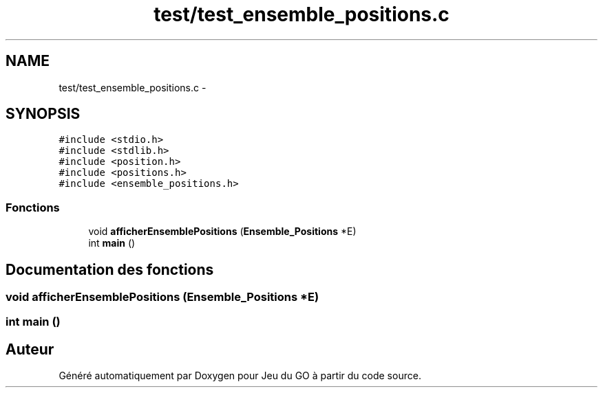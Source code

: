 .TH "test/test_ensemble_positions.c" 3 "Mercredi Février 12 2014" "Jeu du GO" \" -*- nroff -*-
.ad l
.nh
.SH NAME
test/test_ensemble_positions.c \- 
.SH SYNOPSIS
.br
.PP
\fC#include <stdio\&.h>\fP
.br
\fC#include <stdlib\&.h>\fP
.br
\fC#include <position\&.h>\fP
.br
\fC#include <positions\&.h>\fP
.br
\fC#include <ensemble_positions\&.h>\fP
.br

.SS "Fonctions"

.in +1c
.ti -1c
.RI "void \fBafficherEnsemblePositions\fP (\fBEnsemble_Positions\fP *E)"
.br
.ti -1c
.RI "int \fBmain\fP ()"
.br
.in -1c
.SH "Documentation des fonctions"
.PP 
.SS "void \fBafficherEnsemblePositions\fP (\fBEnsemble_Positions\fP *E)"
.SS "int \fBmain\fP ()"
.SH "Auteur"
.PP 
Généré automatiquement par Doxygen pour Jeu du GO à partir du code source\&.

